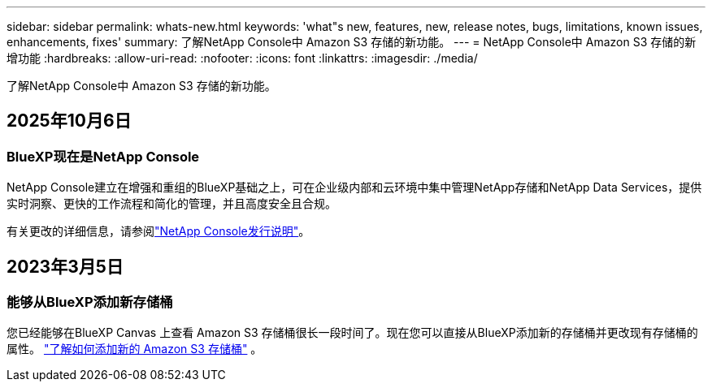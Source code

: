 ---
sidebar: sidebar 
permalink: whats-new.html 
keywords: 'what"s new, features, new, release notes, bugs, limitations, known issues, enhancements, fixes' 
summary: 了解NetApp Console中 Amazon S3 存储的新功能。 
---
= NetApp Console中 Amazon S3 存储的新增功能
:hardbreaks:
:allow-uri-read: 
:nofooter: 
:icons: font
:linkattrs: 
:imagesdir: ./media/


[role="lead"]
了解NetApp Console中 Amazon S3 存储的新功能。



== 2025年10月6日



=== BlueXP现在是NetApp Console

NetApp Console建立在增强和重组的BlueXP基础之上，可在企业级内部和云环境中集中管理NetApp存储和NetApp Data Services，提供实时洞察、更快的工作流程和简化的管理，并且高度安全且合规。

有关更改的详细信息，请参阅link:https://docs.netapp.com/us-en/bluexp-relnotes/index.html["NetApp Console发行说明"]。



== 2023年3月5日



=== 能够从BlueXP添加新存储桶

您已经能够在BlueXP Canvas 上查看 Amazon S3 存储桶很长一段时间了。现在您可以直接从BlueXP添加新的存储桶并更改现有存储桶的属性。 https://docs.netapp.com/us-en/storage-management-s3-storage/task-add-s3-bucket.html["了解如何添加新的 Amazon S3 存储桶"] 。
